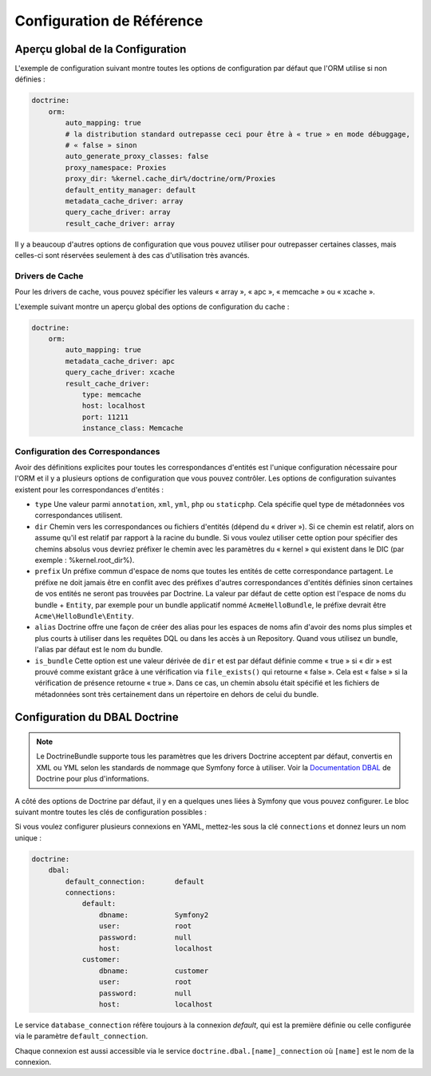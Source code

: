 .. index::
   single: Doctrine; Configuration de Référence de l'ORM
   single: Configuration de Référence; ORM Doctrine

Configuration de Référence
==========================

.. configuration-block::

    .. code-block:: yaml

        doctrine:
            dbal:
                default_connection:   default
                connections:
                    default:
                        dbname:               database
                        host:                 localhost
                        port:                 1234
                        user:                 user
                        password:             secret
                        driver:               pdo_mysql
                        driver_class:         MyNamespace\MyDriverImpl
                        options:
                            foo: bar
                        path:                 %kernel.data_dir%/data.sqlite
                        memory:               true
                        unix_socket:          /tmp/mysql.sock
                        wrapper_class:        MyDoctrineDbalConnectionWrapper
                        charset:              UTF8
                        logging:              %kernel.debug%
                        platform_service:     MyOwnDatabasePlatformService
                        mapping_types:
                            enum: string
                    conn1:
                        # ...
                types:
                    custom: Acme\HelloBundle\MyCustomType
            orm:
                auto_generate_proxy_classes:    false
                proxy_namespace:                Proxies
                proxy_dir:                      %kernel.cache_dir%/doctrine/orm/Proxies
                default_entity_manager:         default # Le premier défini est utilisé si non défini
                entity_managers:
                    default:
                        # Le nom de la connexion DBAL (celle marquée comme « par défaut » est utilisée si non définie)
                        connection:                     conn1
                        mappings: # Required
                            AcmeHelloBundle: ~
                        class_metadata_factory_name:    Doctrine\ORM\Mapping\ClassMetadataFactory
                        # Tous les « drivers » de cache doivent être array, apc, xcache ou memcache
                        metadata_cache_driver:          array
                        query_cache_driver:             array
                        result_cache_driver:
                            type:           memcache
                            host:           localhost
                            port:           11211
                            instance_class: Memcache
                            class:          Doctrine\Common\Cache\MemcacheCache
                        dql:
                            string_functions:
                                test_string: Acme\HelloBundle\DQL\StringFunction
                            numeric_functions:
                                test_numeric: Acme\HelloBundle\DQL\NumericFunction
                            datetime_functions:
                                test_datetime: Acme\HelloBundle\DQL\DatetimeFunction
                        hydrators:
                            custom: Acme\HelloBundle\Hydrators\CustomHydrator
                    em2:
                        # ...

    .. code-block:: xml

        <container xmlns="http://symfony.com/schema/dic/services"
            xmlns:xsi="http://www.w3.org/2001/XMLSchema-instance"
            xmlns:doctrine="http://symfony.com/schema/dic/doctrine"
            xsi:schemaLocation="http://symfony.com/schema/dic/services http://symfony.com/schema/dic/services/services-1.0.xsd
                                http://symfony.com/schema/dic/doctrine http://symfony.com/schema/dic/doctrine/doctrine-1.0.xsd">

            <doctrine:config>
                <doctrine:dbal default-connection="default">
                    <doctrine:connection
                        name="default"
                        dbname="database"
                        host="localhost"
                        port="1234"
                        user="user"
                        password="secret"
                        driver="pdo_mysql"
                        driver-class="MyNamespace\MyDriverImpl"
                        path="%kernel.data_dir%/data.sqlite"
                        memory="true"
                        unix-socket="/tmp/mysql.sock"
                        wrapper-class="MyDoctrineDbalConnectionWrapper"
                        charset="UTF8"
                        logging="%kernel.debug%"
                        platform-service="MyOwnDatabasePlatformService"
                    >
                        <doctrine:option key="foo">bar</doctrine:option>
                        <doctrine:mapping-type name="enum">string</doctrine:mapping-type>
                    </doctrine:connection>
                    <doctrine:connection name="conn1" />
                    <doctrine:type name="custom">Acme\HelloBundle\MyCustomType</doctrine:type>
                </doctrine:dbal>

                <doctrine:orm default-entity-manager="default" auto-generate-proxy-classes="false" proxy-namespace="Proxies" proxy-dir="%kernel.cache_dir%/doctrine/orm/Proxies">
                    <doctrine:entity-manager name="default" query-cache-driver="array" result-cache-driver="array" connection="conn1" class-metadata-factory-name="Doctrine\ORM\Mapping\ClassMetadataFactory">
                        <doctrine:metadata-cache-driver type="memcache" host="localhost" port="11211" instance-class="Memcache" class="Doctrine\Common\Cache\MemcacheCache" />
                        <doctrine:mapping name="AcmeHelloBundle" />
                        <doctrine:dql>
                            <doctrine:string-function name="test_string>Acme\HelloBundle\DQL\StringFunction</doctrine:string-function>
                            <doctrine:numeric-function name="test_numeric>Acme\HelloBundle\DQL\NumericFunction</doctrine:numeric-function>
                            <doctrine:datetime-function name="test_datetime>Acme\HelloBundle\DQL\DatetimeFunction</doctrine:datetime-function>
                        </doctrine:dql>
                    </doctrine:entity-manager>
                    <doctrine:entity-manager name="em2" connection="conn2" metadata-cache-driver="apc">
                        <doctrine:mapping
                            name="DoctrineExtensions"
                            type="xml"
                            dir="%kernel.root_dir%/../vendor/gedmo/doctrine-extensions/lib/DoctrineExtensions/Entity"
                            prefix="DoctrineExtensions\Entity"
                            alias="DExt"
                        />
                    </doctrine:entity-manager>
                </doctrine:orm>
            </doctrine:config>
        </container>

Aperçu global de la Configuration
---------------------------------

L'exemple de configuration suivant montre toutes les options de configuration
par défaut que l'ORM utilise si non définies :

.. code-block:: yaml

    doctrine:
        orm:
            auto_mapping: true
            # la distribution standard outrepasse ceci pour être à « true » en mode débuggage,
            # « false » sinon
            auto_generate_proxy_classes: false
            proxy_namespace: Proxies
            proxy_dir: %kernel.cache_dir%/doctrine/orm/Proxies
            default_entity_manager: default
            metadata_cache_driver: array
            query_cache_driver: array
            result_cache_driver: array

Il y a beaucoup d'autres options de configuration que vous pouvez utiliser
pour outrepasser certaines classes, mais celles-ci sont réservées seulement à
des cas d'utilisation très avancés.

Drivers de Cache
~~~~~~~~~~~~~~~~

Pour les drivers de cache, vous pouvez spécifier les valeurs « array », « apc »,
« memcache » ou « xcache ».

L'exemple suivant montre un aperçu global des options de configuration du cache :

.. code-block:: yaml

    doctrine:
        orm:
            auto_mapping: true
            metadata_cache_driver: apc
            query_cache_driver: xcache
            result_cache_driver:
                type: memcache
                host: localhost
                port: 11211
                instance_class: Memcache

Configuration des Correspondances
~~~~~~~~~~~~~~~~~~~~~~~~~~~~~~~~~

Avoir des définitions explicites pour toutes les correspondances d'entités
est l'unique configuration nécessaire pour l'ORM et il y a plusieurs options
de configuration que vous pouvez contrôler. Les options de configuration
suivantes existent pour les correspondances d'entités :

* ``type`` Une valeur parmi ``annotation``, ``xml``, ``yml``, ``php``
  ou ``staticphp``.
  Cela spécifie quel type de métadonnées vos correspondances utilisent.

* ``dir`` Chemin vers les correspondances ou fichiers d'entités (dépend du
  « driver »). Si ce chemin est relatif, alors on assume qu'il est relatif
  par rapport à la racine du bundle. Si vous voulez utiliser cette option
  pour spécifier des chemins absolus vous devriez préfixer le chemin avec
  les paramètres du « kernel » qui existent dans le DIC (par exemple :
  %kernel.root_dir%).

* ``prefix`` Un préfixe commun d'espace de noms que toutes les entités de
  cette correspondance partagent. Le préfixe ne doit jamais être en
  conflit avec des préfixes d'autres correspondances d'entités définies
  sinon certaines de vos entités ne seront pas trouvées par Doctrine. La
  valeur par défaut de cette option est l'espace de noms du bundle + ``Entity``,
  par exemple pour un bundle applicatif nommé ``AcmeHelloBundle``, le préfixe
  devrait être ``Acme\HelloBundle\Entity``.

* ``alias`` Doctrine offre une façon de créer des alias pour les espaces de
  noms afin d'avoir des noms plus simples et plus courts à utiliser dans les
  requêtes DQL ou dans les accès à un Repository. Quand vous utilisez un bundle,
  l'alias par défaut est le nom du bundle.

* ``is_bundle`` Cette option est une valeur dérivée de ``dir`` et est par
  défaut définie comme « true » si « dir » est prouvé comme existant grâce
  à une vérification via ``file_exists()`` qui retourne « false ». Cela est
  « false » si la vérification de présence retourne « true ». Dans ce cas,
  un chemin absolu était spécifié et les fichiers de métadonnées sont très
  certainement dans un répertoire en dehors de celui du bundle.

.. index::
    single: Configuration; DBAL Doctrine
    single: Doctrine; Configuration du DBAL

.. _`reference-dbal-configuration`:

Configuration du DBAL Doctrine
------------------------------

.. note::

    Le DoctrineBundle supporte tous les paramètres que les drivers Doctrine
    acceptent par défaut, convertis en XML ou YML selon les standards de
    nommage que Symfony force à utiliser. Voir la `Documentation DBAL`_ de
    Doctrine pour plus d'informations.

A côté des options de Doctrine par défaut, il y en a quelques unes liées à
Symfony que vous pouvez configurer. Le bloc suivant montre toutes les clés
de configuration possibles :

.. configuration-block::

    .. code-block:: yaml

        doctrine:
            dbal:
                dbname:               database
                host:                 localhost
                port:                 1234
                user:                 user
                password:             secret
                driver:               pdo_mysql
                driver_class:         MyNamespace\MyDriverImpl
                options:
                    foo: bar
                path:                 %kernel.data_dir%/data.sqlite
                memory:               true
                unix_socket:          /tmp/mysql.sock
                wrapper_class:        MyDoctrineDbalConnectionWrapper
                charset:              UTF8
                logging:              %kernel.debug%
                platform_service:     MyOwnDatabasePlatformService
                mapping_types:
                    enum: string
                types:
                    custom: Acme\HelloBundle\MyCustomType

    .. code-block:: xml

        <!-- xmlns:doctrine="http://symfony.com/schema/dic/doctrine" -->
        <!-- xsi:schemaLocation="http://symfony.com/schema/dic/doctrine http://symfony.com/schema/dic/doctrine/doctrine-1.0.xsd"> -->

        <doctrine:config>
            <doctrine:dbal
                name="default"
                dbname="database"
                host="localhost"
                port="1234"
                user="user"
                password="secret"
                driver="pdo_mysql"
                driver-class="MyNamespace\MyDriverImpl"
                path="%kernel.data_dir%/data.sqlite"
                memory="true"
                unix-socket="/tmp/mysql.sock"
                wrapper-class="MyDoctrineDbalConnectionWrapper"
                charset="UTF8"
                logging="%kernel.debug%"
                platform-service="MyOwnDatabasePlatformService"
            >
                <doctrine:option key="foo">bar</doctrine:option>
                <doctrine:mapping-type name="enum">string</doctrine:mapping-type>
                <doctrine:type name="custom">Acme\HelloBundle\MyCustomType</doctrine:type>
            </doctrine:dbal>
        </doctrine:config>

Si vous voulez configurer plusieurs connexions en YAML, mettez-les sous la
clé ``connections`` et donnez leurs un nom unique :

.. code-block:: yaml

    doctrine:
        dbal:
            default_connection:       default
            connections:
                default:
                    dbname:           Symfony2
                    user:             root
                    password:         null
                    host:             localhost
                customer:
                    dbname:           customer
                    user:             root
                    password:         null
                    host:             localhost

Le service ``database_connection`` réfère toujours à la connexion *default*,
qui est la première définie ou celle configurée via le paramètre ``default_connection``.

Chaque connexion est aussi accessible via le service ``doctrine.dbal.[name]_connection``
où ``[name]`` est le nom de la connexion.

.. _Documentation DBAL: http://docs.doctrine-project.org/projects/doctrine-dbal/en/latest/index.html